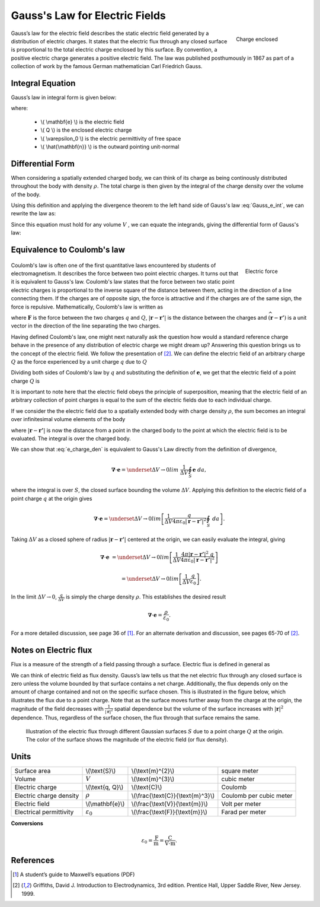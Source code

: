 .. _gauss_electric:

Gauss's Law for Electric Fields
===============================
 .. figure:: images/GaussElec.png
    :align: right
    :scale: 60% 
    :name: GaussElec

    Charge enclosed

Gauss’s law for the electric field describes the static electric field generated by a distribution of electric charges. It states that the electric flux through any closed surface is proportional to the total electric charge enclosed by this surface. By convention, a positive electric charge generates a positive electric field. The law was published posthumously in 1867 as part of a collection of work by the famous German mathematician Carl Friedrich Gauss.



Integral Equation
-----------------

Gauss’s law in integral form is given below:

.. math::
	\int_V \boldsymbol{\nabla} \cdot \mathbf{e} \; ~dv =\oint_{S} \mathbf{e} \cdot \hat{\mathbf{n}} \; ~da = \frac{Q}{ \varepsilon_{0} }\;,
	:label: Gauss_e_int

where:

 - \\( \\mathbf{e} \\) is the electric field
 - \\( Q \\) is the enclosed electric charge
 - \\( \\varepsilon_0 \\) is the electric permittivity of free space
 - \\( \\hat{\\mathbf{n}} \\) is the outward pointing unit-normal

Differential Form
-----------------

When considering a spatially extended charged body, we can think of its charge as being continously distributed throughout the body with density :math:`\rho`. The total charge is then given by the integral of the charge density over the volume of the body.

.. math::
	Q = \int_V \rho \; \mathrm{d}v\;.
	:label: charge_dens

Using this definition and applying the divergence theorem to the left hand side of Gauss's law :eq:`Gauss_e_int`, we can rewrite the law as:

.. math::
	\int_V \boldsymbol{\nabla} \cdot \mathbf{e} \; \mathrm{d}v = \int_V \frac{\rho}{\varepsilon_0} \; \mathrm{d}v \;.
	:label: 

Since this equation must hold for any volume :math:`V` , we can equate the integrands, giving the differential form of Gauss's law:

.. math::
	\boldsymbol{\nabla} \cdot \mathbf{e} = \frac{\rho}{\varepsilon_0}.
	:label: Gauss_e_diff

Equivalence to Coulomb's law
----------------------------

 .. figure:: images/CoulombsLaw.png
    :align: right
    :scale: 75% 
    :name: CoulombsLaw

    Electric force

Coulomb's law is often one of the first quantitative laws encountered by students of electromagnetism. It describes the force between two point electric charges. It turns out that it is equivalent to Gauss's law. Coulomb's law states that the force between two static point electric charges is proportional to the inverse square of the distance between them, acting in the direction of a line connecting them. If the charges are of opposite sign, the force is attractive and if the charges are of the same sign, the force is repulsive. Mathematically, Coulomb's law is written as


.. math::
  \mathbf{F} = \frac{qQ}{4\pi \varepsilon_0 |\mathbf{r} - \mathbf{r'}|^2}\widehat{(\mathbf{r} - \mathbf{r'})} \;,
  :label: Coulomb_q

where :math:`\mathbf{F}` is the force between the two charges :math:`q` and :math:`Q`, :math:`|\mathbf{r} - \mathbf{r'}|` is the distance between the charges and :math:`\widehat{(\mathbf{r} - \mathbf{r'})}` is a unit vector in the direction of the line separating the two charges.

Having defined Coulomb's law, one might next naturally ask the question how would a standard reference charge behave in the presence of any distribution of electric charge we might dream up? Answering this question brings us to the concept of the electric field. We follow the presentation of [2]_. We can define the electric field of an arbitrary charge :math:`Q` as the force experienced by a unit charge :math:`q` due to :math:`Q`

.. math::
       \mathbf{e} = \frac{\mathbf{F}}{q}.
       :label: Force_per_q

Dividing both sides of Coulomb's law by :math:`q` and substituting the definition of :math:`\mathbf{e}`, we get that the electric field of a point charge :math:`Q` is

.. math::
      \mathbf{e}(\mathbf{r}) = \frac{Q}{4\pi\varepsilon_0 |\mathbf{r} - \mathbf{r'}|^2}\widehat{(\mathbf{r} - \mathbf{r'})}\;.
      :label: e_charge_q

It is important to note here that the electric field obeys the principle of superposition, meaning that the electric field of an arbitrary collection of point charges is equal to the sum of the electric fields due to each individual charge. 

.. math::
   \mathbf{e}\left(\sum_{k=1,n} Q_i\right) = \sum_{k=1,n} \mathbf{e}(Q_i)
   :label:

If we consider the the electric field due to a spatially extended body with charge density :math:`\rho`, the sum becomes an integral over infinitesimal volume elements of the body

.. math::
  \mathbf{e} = \frac{1}{4\pi\varepsilon_0}\int_V \frac{\rho}{|\mathbf{r} - \mathbf{r'}|^2}\;\widehat{(\mathbf{r} - \mathbf{r'})}\;\mathrm{d}v,
  :label: e_charge_den

where :math:`|\mathbf{r} - \mathbf{r'}|` is now the distance from a point in the charged body to the point at which the electric field is to be evaluated. The integral is over the charged body. 

We can show that :eq:`e_charge_den` is equivalent to Gauss's Law directly from the definition of divergence,

.. math::
  \boldsymbol{\nabla} \cdot \mathbf{e} = \underset{\Delta V \rightarrow 0}{lim} ~\frac{1}{\Delta V} \oint_{S} \mathbf{e}~da,
  
where the integral is over :math:`S`, the closed surface bounding the volume :math:`\Delta V`. Applying this definition to the electric field of a point charge :math:`q` at the origin gives

.. math::
   \boldsymbol{\nabla} \cdot \mathbf{e} = \underset{\Delta V \rightarrow 0}{lim} \left[ \frac{1}{\Delta V}\frac{q}{4\pi\varepsilon_0 |\mathbf{r} - \mathbf{r'}|^2} \oint_{S} ~da \right].

Taking :math:`\Delta V` as a closed sphere of radius :math:`|\mathbf{r} - \mathbf{r'}|` centered at the origin, we can easily evaluate the integral, giving
   
.. math::
  \boldsymbol{\nabla} \cdot \mathbf{e} &=  \underset{\Delta V \rightarrow 0}{lim} \left[ \frac{1}{\Delta V} \frac{4 \pi |\mathbf{r} - \mathbf{r'}|^2\;q }{4\pi\varepsilon_0 |\mathbf{r} - \mathbf{r'}|^2} \right ] 
  
  ~ &=  \underset{\Delta V \rightarrow 0}{lim} \left[ \frac{1}{\Delta V} \frac{q}{\varepsilon_0} \right ]. 

In the limit :math:`\Delta V \rightarrow 0`, :math:`\frac{q}{\Delta V}` is simply the charge density :math:`\rho`. This establishes the desired result

.. math::
   \boldsymbol{\nabla} \cdot \mathbf{e} = \frac{\rho}{\varepsilon_0}.

For a more detailed discussion, see page 36 of [1]_. For an alternate derivation and discussion, see pages 65-70 of [2]_.

Notes on Electric flux
----------------------

Flux is a measure of the strength of a field passing through a surface. Electric flux is defined in general as 

.. math::
	\boldsymbol{\Phi} = \int_S \mathbf{e} \cdot \hat{\mathbf{n}} \, \mathrm{d}a.
	:label: e_flux

We can think of electric field as flux density. Gauss’s law tells us that the net electric flux through any closed surface is zero unless the volume bounded by that surface contains a net charge. Additionally, the flux depends only on the amount of charge contained and not on the specific surface chosen. This is illustrated in the figure below, which illustrates the flux due to a point charge. Note that as the surface moves further away from the charge at the origin, the magnitude of the field decreases with :math:`\frac{1}{|\mathbf{r}|^2}` spatial dependence but the volume of the surface increases with :math:`|\mathbf{r}|^2` dependence. Thus, regardless of the surface chosen, the flux through that surface remains the same.

.. figure:: images/Efield.gif
  
  Illustration of the electric flux through different Gaussian surfaces :math:`S` due to a point charge :math:`Q` at the origin. The color of the surface shows the magnitude of the electric field (or flux density). 

Units
-----

+-----------------------+---------------------+------------------------------------+---------------------------------------+
|     Surface area      |  \\(\\text{S}\\)    | \\(\\text{m}^{2}\\)                |      square meter                     |
+-----------------------+---------------------+------------------------------------+---------------------------------------+
|     Volume            |  :math:`V`          | \\(\\text{m}^{3}\\)                |                  cubic meter          |
+-----------------------+---------------------+------------------------------------+---------------------------------------+
|     Electric charge   | \\(\\text{q, Q}\\)  | \\(\\text{C}\\)                    |            Coulomb                    |
+-----------------------+---------------------+------------------------------------+---------------------------------------+
|Electric charge density| :math:`\rho`        |\\(\\frac{\\text{C}}{\\text{m}^3}\\)|  Coulomb per cubic meter              |
+-----------------------+---------------------+------------------------------------+---------------------------------------+
|     Electric field    | \\(\\mathbf{e}\\)   |\\(\\frac{\\text{V}}{\\text{m}}\\)  | Volt per meter                        |
+-----------------------+---------------------+------------------------------------+---------------------------------------+
|Electrical permittivity|:math:`\varepsilon_0`| \\(\\frac{\\text{F}}{\\text{m}}\\) | Farad per meter                       |
+-----------------------+---------------------+------------------------------------+---------------------------------------+

**Conversions**

  .. math:: 
      \varepsilon_0 = \frac{\text{F}}{\text{m}} = \frac{\text{C}}{\text{V} \cdot \text{m}}.

References
----------
.. [1] A student’s guide to Maxwell’s equations (PDF)

.. [2] Griffiths, David J. Introduction to Electrodynamics, 3rd edition. Prentice Hall, Upper Saddle River, New Jersey. 1999.
